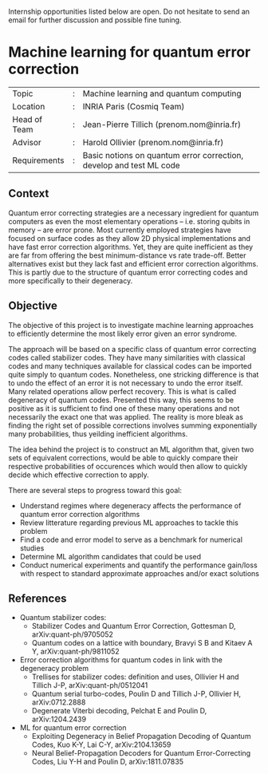 #+BEGIN_COMMENT
.. title: Internships
.. slug: internships
.. date: 2021-09-25 11:24:58 UTC+02:00
.. tags: 
.. category: 
.. link: 
.. description: 
.. type: text

#+END_COMMENT

Internship opportunities listed below are open. Do not hesitate to send an email for further discussion and possible fine tuning.

* Machine learning for quantum error correction
|--------------+---+---------------------------------------------------------------------|
| Topic        | : | Machine learning and quantum computing                              |
| Location     | : | INRIA Paris (Cosmiq Team)                                           |
| Head of Team | : | Jean-Pierre Tillich (prenom.nom@inria.fr)                           |
| Advisor      | : | Harold Ollivier (prenom.nom@inria.fr)                               |
| Requirements | : | Basic notions on quantum error correction, develop and test ML code |
|--------------+---+---------------------------------------------------------------------|


** Context
Quantum error correcting strategies are a necessary ingredient for quantum computers as even the most elementary operations -- i.e. storing qubits in memory -- are error prone.
Most currently employed strategies have focused on surface codes as they allow 2D physical implementations and have fast error correction algorithms. Yet, they are quite inefficient as they are far from offering the best minimum-distance vs rate trade-off. Better alternatives exist but they lack fast and efficient error correction algorithms. This is partly due to the structure of quantum error correcting codes and more specifically to their degeneracy.

** Objective
The objective of this project is to investigate machine learning approaches to efficiently determine the most likely error given an error syndrome.

The approach will be based on a specific class of quantum error correcting codes called stabilizer codes. They have many similarities with classical codes and many techniques available for classical codes can be imported quite simply to quantum codes. Nonetheless, one stricking difference is that to undo the effect of an error it is not necessary to undo the error itself. Many related operations allow perfect recovery. This is what is called degeneracy of quantum codes. Presented this way, this seems to be positive as it is sufficient to find one of these many operations and not necessarily the exact one that was applied. The reality is more bleak as finding the right set of possible corrections involves summing exponentially many probabilities, thus yeilding inefficient algorithms.

The idea behind the project is to construct an ML algorithm that, given two sets of equivalent corrections, would be able to quickly compare their respective probabilities of occurences which would then allow to quickly decide which effective correction to apply.

There are several steps to progress toward this goal:
- Understand regimes where degeneracy affects the performance of quantum error correction algorithms
- Review litterature regarding previous ML approaches to tackle this problem 
- Find a code and error model to serve as a benchmark for numerical studies
- Determine ML algorithm candidates that could be used
- Conduct numerical experiments and quantify the performance gain/loss with respect to standard approximate approaches and/or exact solutions

** References
- Quantum stabilizer codes:
  - Stabilizer Codes and Quantum Error Correction, Gottesman D, arXiv:quant-ph/9705052
  - Quantum codes on a lattice with boundary, Bravyi S B and Kitaev A Y, arXiv:quant-ph/9811052
- Error correction algorithms for quantum codes in link with the degeneracy problem
  - Trellises for stabilizer codes: definition and uses, Ollivier H and Tillich J-P, arXiv:quant-ph/0512041
  - Quantum serial turbo-codes, Poulin D and Tillich J-P, Ollivier H, arXiv:0712.2888
  - Degenerate Viterbi decoding, Pelchat E and Poulin D, arXiv:1204.2439
- ML for quantum error correction
  - Exploiting Degeneracy in Belief Propagation Decoding of Quantum Codes, Kuo K-Y, Lai C-Y, arXiv:2104.13659
  - Neural Belief-Propagation Decoders for Quantum Error-Correcting Codes, Liu Y-H and Poulin D, arXiv:1811.07835
